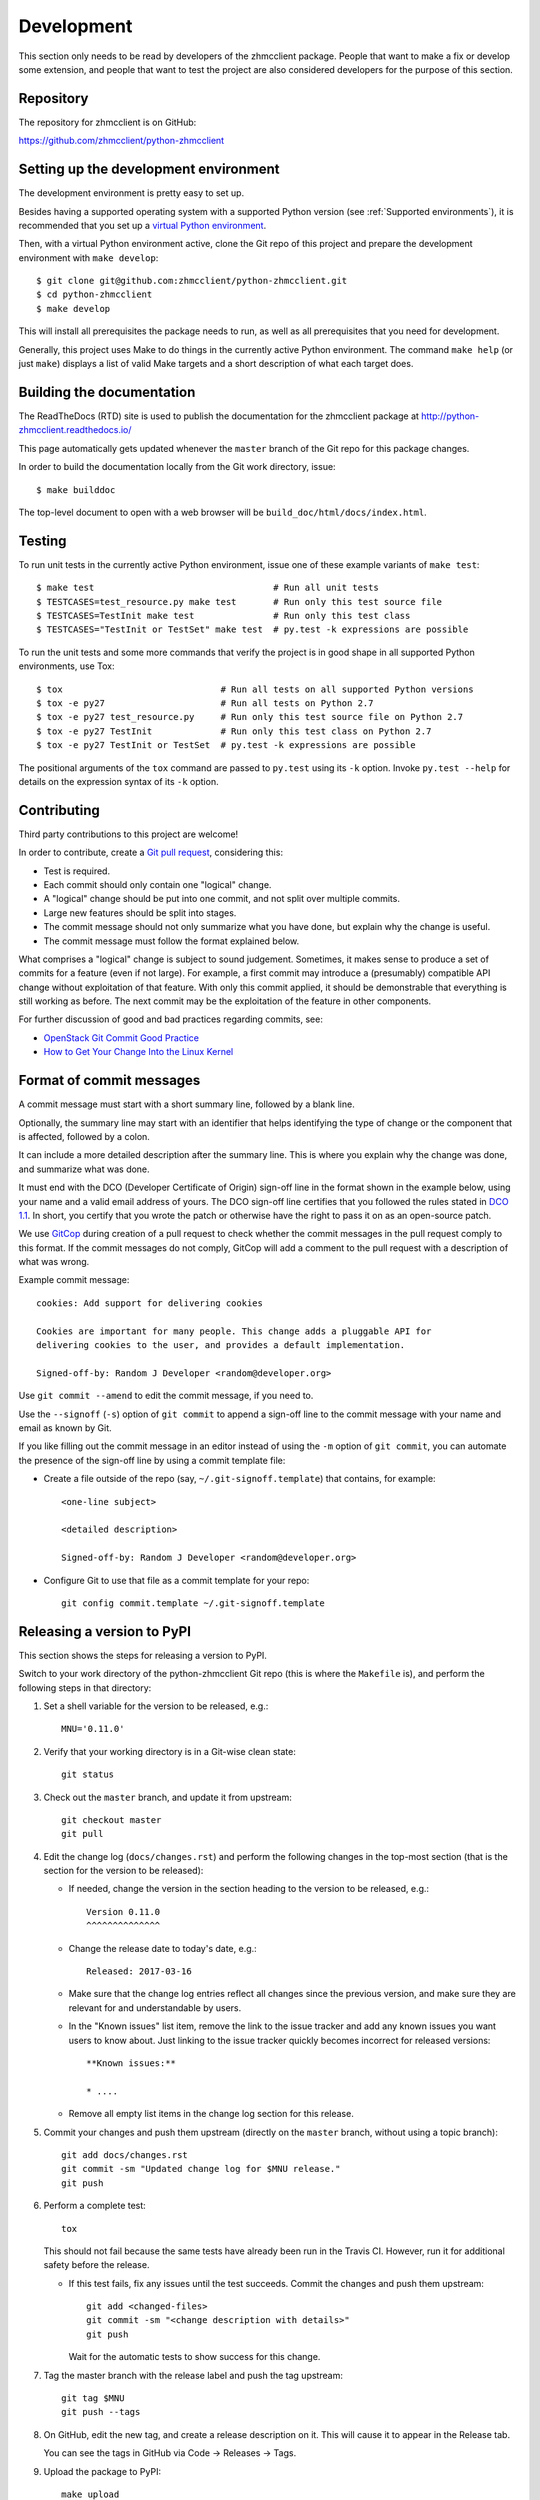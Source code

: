 .. Copyright 2016 IBM Corp. All Rights Reserved.
..
.. Licensed under the Apache License, Version 2.0 (the "License");
.. you may not use this file except in compliance with the License.
.. You may obtain a copy of the License at
..
..    http://www.apache.org/licenses/LICENSE-2.0
..
.. Unless required by applicable law or agreed to in writing, software
.. distributed under the License is distributed on an "AS IS" BASIS,
.. WITHOUT WARRANTIES OR CONDITIONS OF ANY KIND, either express or implied.
.. See the License for the specific language governing permissions and
.. limitations under the License.
..


.. _`Development`:

Development
===========

This section only needs to be read by developers of the zhmcclient package.
People that want to make a fix or develop some extension, and people that
want to test the project are also considered developers for the purpose of
this section.


.. _`Repository`:

Repository
----------

The repository for zhmcclient is on GitHub:

https://github.com/zhmcclient/python-zhmcclient


.. _`Setting up the development environment`:

Setting up the development environment
--------------------------------------

The development environment is pretty easy to set up.

Besides having a supported operating system with a supported Python version
(see :ref:`Supported environments`), it is recommended that you set up a
`virtual Python environment`_.

.. _virtual Python environment: http://docs.python-guide.org/en/latest/dev/virtualenvs/

Then, with a virtual Python environment active, clone the Git repo of this
project and prepare the development environment with ``make develop``:

::

    $ git clone git@github.com:zhmcclient/python-zhmcclient.git
    $ cd python-zhmcclient
    $ make develop

This will install all prerequisites the package needs to run, as well as all
prerequisites that you need for development.

Generally, this project uses Make to do things in the currently active
Python environment. The command ``make help`` (or just ``make``) displays a
list of valid Make targets and a short description of what each target does.


.. _`Building the documentation`:

Building the documentation
--------------------------

The ReadTheDocs (RTD) site is used to publish the documentation for the
zhmcclient package at http://python-zhmcclient.readthedocs.io/

This page automatically gets updated whenever the ``master`` branch of the
Git repo for this package changes.

In order to build the documentation locally from the Git work directory, issue:

::

    $ make builddoc

The top-level document to open with a web browser will be
``build_doc/html/docs/index.html``.


.. _`Testing`:

Testing
-------

To run unit tests in the currently active Python environment, issue one of
these example variants of ``make test``:

::

    $ make test                                  # Run all unit tests
    $ TESTCASES=test_resource.py make test       # Run only this test source file
    $ TESTCASES=TestInit make test               # Run only this test class
    $ TESTCASES="TestInit or TestSet" make test  # py.test -k expressions are possible

To run the unit tests and some more commands that verify the project is in good
shape in all supported Python environments, use Tox:

::

    $ tox                              # Run all tests on all supported Python versions
    $ tox -e py27                      # Run all tests on Python 2.7
    $ tox -e py27 test_resource.py     # Run only this test source file on Python 2.7
    $ tox -e py27 TestInit             # Run only this test class on Python 2.7
    $ tox -e py27 TestInit or TestSet  # py.test -k expressions are possible

The positional arguments of the ``tox`` command are passed to ``py.test`` using
its ``-k`` option. Invoke ``py.test --help`` for details on the expression
syntax of its ``-k`` option.


.. _`Contributing`:

Contributing
------------

Third party contributions to this project are welcome!

In order to contribute, create a `Git pull request`_, considering this:

.. _Git pull request: https://help.github.com/articles/using-pull-requests/

* Test is required.
* Each commit should only contain one "logical" change.
* A "logical" change should be put into one commit, and not split over multiple
  commits.
* Large new features should be split into stages.
* The commit message should not only summarize what you have done, but explain
  why the change is useful.
* The commit message must follow the format explained below.

What comprises a "logical" change is subject to sound judgement. Sometimes, it
makes sense to produce a set of commits for a feature (even if not large).
For example, a first commit may introduce a (presumably) compatible API change
without exploitation of that feature. With only this commit applied, it should
be demonstrable that everything is still working as before. The next commit may
be the exploitation of the feature in other components.

For further discussion of good and bad practices regarding commits, see:

* `OpenStack Git Commit Good Practice`_
* `How to Get Your Change Into the Linux Kernel`_

.. _OpenStack Git Commit Good Practice: https://wiki.openstack.org/wiki/GitCommitMessages
.. _How to Get Your Change Into the Linux Kernel: https://www.kernel.org/doc/Documentation/SubmittingPatches

Format of commit messages
-------------------------

A commit message must start with a short summary line, followed by a blank
line.

Optionally, the summary line may start with an identifier that helps
identifying the type of change or the component that is affected, followed by
a colon.

It can include a more detailed description after the summary line. This is
where you explain why the change was done, and summarize what was done.

It must end with the DCO (Developer Certificate of Origin) sign-off line in the
format shown in the example below, using your name and a valid email address of
yours. The DCO sign-off line certifies that you followed the rules stated in
`DCO 1.1`_. In short, you certify that you wrote the patch or otherwise have
the right to pass it on as an open-source patch.

.. _DCO 1.1: https://raw.githubusercontent.com/zhmcclient/python-zhmcclient/master/DCO1.1.txt

We use `GitCop`_ during creation of a pull request to check whether the commit
messages in the pull request comply to this format.
If the commit messages do not comply, GitCop will add a comment to the pull
request with a description of what was wrong.

.. _GitCop: http://gitcop.com/

Example commit message:

::

    cookies: Add support for delivering cookies

    Cookies are important for many people. This change adds a pluggable API for
    delivering cookies to the user, and provides a default implementation.

    Signed-off-by: Random J Developer <random@developer.org>

Use ``git commit --amend`` to edit the commit message, if you need to.

Use the ``--signoff`` (``-s``) option of ``git commit`` to append a sign-off
line to the commit message with your name and email as known by Git.

If you like filling out the commit message in an editor instead of using
the ``-m`` option of ``git commit``, you can automate the presence of the
sign-off line by using a commit template file:

* Create a file outside of the repo (say, ``~/.git-signoff.template``)
  that contains, for example:

  ::

      <one-line subject>

      <detailed description>

      Signed-off-by: Random J Developer <random@developer.org>

* Configure Git to use that file as a commit template for your repo:

  ::

      git config commit.template ~/.git-signoff.template

Releasing a version to PyPI
---------------------------

This section shows the steps for releasing a version to PyPI.

Switch to your work directory of the python-zhmcclient Git repo (this is where
the ``Makefile`` is), and perform the following steps in that directory:

1.  Set a shell variable for the version to be released, e.g.::

        MNU='0.11.0'

2.  Verify that your working directory is in a Git-wise clean state::

        git status

3.  Check out the ``master`` branch, and update it from upstream::

        git checkout master
        git pull

4.  Edit the change log (``docs/changes.rst``) and perform the following
    changes in the top-most section (that is the section for the version to be
    released):

    * If needed, change the version in the section heading to the version to be
      released, e.g.::

          Version 0.11.0
          ^^^^^^^^^^^^^^

    * Change the release date to today's date, e.g.::

          Released: 2017-03-16

    * Make sure that the change log entries reflect all changes since the
      previous version, and make sure they are relevant for and
      understandable by users.

    * In the "Known issues" list item, remove the link to the issue tracker
      and add any known issues you want users to know about. Just linking
      to the issue tracker quickly becomes incorrect for released versions::

          **Known issues:**

          * ....

    * Remove all empty list items in the change log section for this release.

5.  Commit your changes and push them upstream (directly on the ``master``
    branch, without using a topic branch)::

        git add docs/changes.rst
        git commit -sm "Updated change log for $MNU release."
        git push

6.  Perform a complete test::

        tox

    This should not fail because the same tests have already been run in the
    Travis CI. However, run it for additional safety before the release.

    * If this test fails, fix any issues until the test succeeds. Commit the
      changes and push them upstream::

          git add <changed-files>
          git commit -sm "<change description with details>"
          git push

      Wait for the automatic tests to show success for this change.

7.  Tag the master branch with the release label and push the tag upstream::

        git tag $MNU
        git push --tags

8.  On GitHub, edit the new tag, and create a release description on it. This
    will cause it to appear in the Release tab.

    You can see the tags in GitHub via Code -> Releases -> Tags.

9.  Upload the package to PyPI::

        make upload

    This will show the package version and will ask for confirmation.

    **Attention!!** This only works once for each version. You cannot
    release the same version twice to PyPI.
    
10. Verify that the released version is shown on PyPI:

    https://pypi.python.org/pypi/zhmcclient/

11. Verify that RTD shows the released version as its stable version:

    https://python-zhmcclient.readthedocs.io/en/stable/intro.html#versioning

    Note: RTD builds the documentation automatically, but it may take a few
    minutes to do so.

12. On GitHub, close milestone `M.N.U`.


Starting a new release
----------------------

This section shows the steps for starting development of a new version.

These steps may be performed right after the steps for releasing to PyPI,
or independently.

This description works for releases that are direct successors of the previous
release. It does not cover starting a new version that is a fix release to a
version that was released earlier.

Switch to your work directory of the python-zhmcclient Git repo (this is where
the ``Makefile`` is), and perform the following steps in that directory:

1.  Set a shell variable for the new version to be started::

        MNU='0.12.0'

2.  Verify that your working directory is in a git-wise clean state::

        git status

3.  Check out the ``master`` branch, and update it from upstream::

        git checkout master
        git pull

4.  Edit the change log (``docs/changes.rst``) and insert the following section
    before the top-most section (which is the section about the latest released
    version)::

        Version 0.12.0
        ^^^^^^^^^^^^^^

        Released: not yet

        **Incompatible changes:**

        **Deprecations:**

        **Bug fixes:**

        **Enhancements:**

        **Known issues:**

        * See `list of open issues`_.

        .. _`list of open issues`: https://github.com/zhmcclient/python-zhmcclient/issues

5.  Commit your changes and push them upstream (directly on the ``master``
    branch, without using a topic branch)::

        git add docs/changes.rst
        git commit -sm "Started $MNU release."
        git push

6.  On GitHub, create a new milestone for development of the next release,
    e.g. `M.N.U`.

    You can create a milestone in GitHub via Issues -> Milestones -> New
    Milestone.

7.  On GitHub, go through all open issues and pull requests that still have
    milestones for previous releases set, and either set them to the new
    milestone, or to have no milestone.

